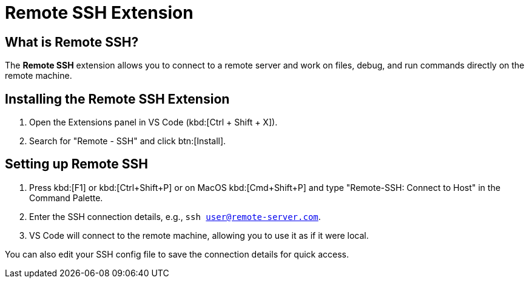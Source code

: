 = Remote SSH Extension
:page-toclevels: 3

== What is Remote SSH?

The **Remote SSH** extension allows you to connect to a remote server and work on files, debug, and run commands directly on the remote machine.

== Installing the Remote SSH Extension

1. Open the Extensions panel in VS Code (kbd:[Ctrl + Shift + X]).
2. Search for "Remote - SSH" and click btn:[Install].

== Setting up Remote SSH

. Press kbd:[F1] or kbd:[Ctrl+Shift+P] or on MacOS kbd:[Cmd+Shift+P] and type "Remote-SSH: Connect to Host" in the Command Palette.
. Enter the SSH connection details, e.g., `ssh user@remote-server.com`.
. VS Code will connect to the remote machine, allowing you to use it as if it were local.

You can also edit your SSH config file to save the connection details for quick access.